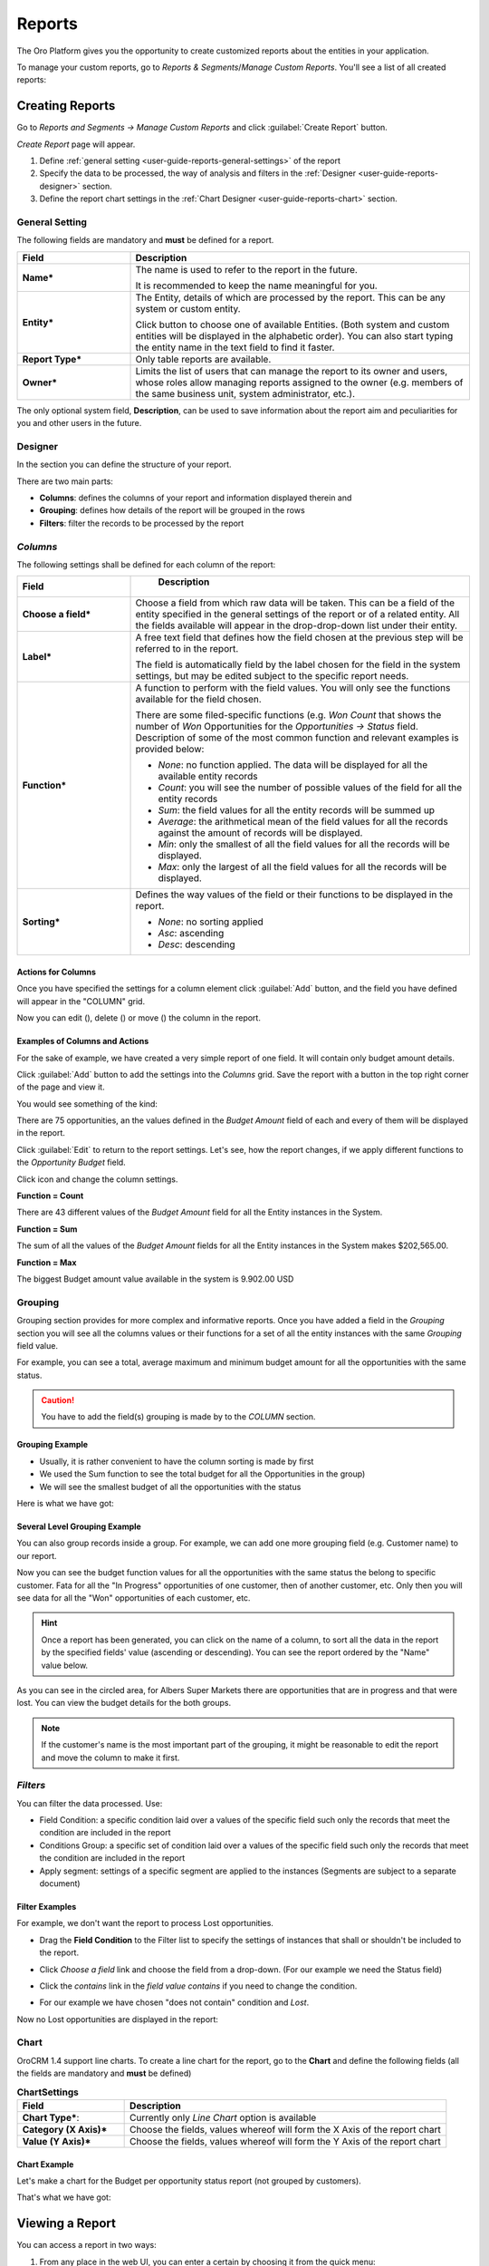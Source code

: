 .. _user-guide-reports:

Reports
=======

The Oro Platform gives you the opportunity to create customized reports about
the entities in your application.

To manage your custom reports, go to *Reports & Segments*/*Manage Custom Reports*.
You'll see a list of all created reports:

.. image:: /user_guide/img/reports/reports.png

.. _book-reports-create-report:

Creating Reports
----------------

Go to *Reports and Segments → Manage Custom Reports* and click :guilabel:`Create Report` button.

*Create Report* page will appear.

1. Define :ref:`general setting <user-guide-reports-general-settings>` of the report
2. Specify the data to be processed, the way of analysis and filters in the :ref:`Designer 
   <user-guide-reports-designer>` section.
3. Define the report chart settings in the :ref:`Chart Designer <user-guide-reports-chart>` section. 


.. _user-guide-reports-general-settings:

General Setting
^^^^^^^^^^^^^^^

.. image:: ./img/reports/general.png

The following fields are mandatory and **must** be defined for a report.

.. csv-table::
  :header: "Field","Description"
  :widths: 10, 30

  "**Name***","The name is used to refer to the report in the future.
  
  It is recommended to keep the name meaningful for you."
  "**Entity***","The Entity, details of which are processed by the report. This can be any system or custom entity.

  Click |Bdropdown| button to choose one of available Entities. 
  (Both system and custom entities will be displayed in the alphabetic order). 
  You can also start typing the entity name in the text field to find it faster."
  "**Report Type***","Only table reports are available."
  "**Owner***","Limits the list of users that can manage the report to its owner and users, whose roles allow managing 
  reports assigned to the owner (e.g. members of the same business unit, system administrator, etc.)."

The only optional system field, **Description**, can be used to save information about the report aim and peculiarities
for you and other users in the future. 


.. _user-guide-reports-designer:

Designer
^^^^^^^^

In the section you can define the structure of your report.

.. image:: ./img/reports/designer.png

There are two main parts:

- **Columns**: defines the columns of your report and information displayed therein and

- **Grouping**: defines how details of the report will be grouped in the rows

- **Filters**: filter the records to be processed by the report

*Columns*
^^^^^^^^^

The following settings shall be defined for each column of the report:

.. csv-table:: 
  :header: "Field","   Description"
  :widths: 10, 30

  "**Choose a field***","Choose a field from which raw data will be taken. This can be a field of the entity
  specified in the general settings of the report or of a related entity. All the fields available will appear in the 
  drop-drop-down list under their entity."
  "**Label***","A free text field that defines how the field chosen at the previous step will be referred to in the 
  report.  
  
  The field is automatically field by the label chosen for the field in the system settings, but may be edited subject 
  to the specific report needs."                 
  "**Function***","A function to perform with the field values. You will only see the functions available for the field
  chosen.
  
  There are some filed-specific functions (e.g. *Won Count* that shows the number of *Won* Opportunities for the 
  *Opportunities → Status* field. Description of some of the most common function and relevant examples is
  provided below:

  - *None*: no function applied. The data will be displayed for all the available entity records
   
  - *Count*: you will see the number of possible values of the field for all the entity records
   
  - *Sum*: the field values for all the entity records will be summed up
    
  - *Average*: the arithmetical mean of the field values for all the records against the amount of records will be 
    displayed.
    
  - *Min*: only the smallest of all the field values for all the records will be displayed.
   
  - *Max*: only the largest of all the field values for all the records will be displayed.
  
  "
  "**Sorting***","Defines the way values of the field or their functions to be displayed in the report.
   
  - *None*: no sorting applied 
  - *Asc*: ascending
  - *Desc*: descending
  
  "

  
Actions for Columns
"""""""""""""""""""
    
Once you have specified the settings for a column element click :guilabel:`Add` button, and the field you have defined 
will appear in the "COLUMN" grid.

Now you can edit (|IcEdit|), delete (|IcDelete|) or move (|IcMove|) the column in the report. 


Examples of Columns and Actions 
"""""""""""""""""""""""""""""""

For the sake of example, we have created a very simple report of one field. It will contain only budget amount details. 

.. image:: ./img/reports/RepEx1.png

 
Click :guilabel:`Add` button to add the settings into the *Columns* grid. Save the report with a button in the top right
corner of the page and view it.

You would see something of the kind:

.. image:: ./img/reports/RepEx1a.png


There are 75 opportunities, an the values defined in the *Budget Amount* field of each and every of them will be
displayed in the report.

Click :guilabel:`Edit` to return to the report settings. Let's see, how the report changes, if we apply different 
functions to the *Opportunity Budget* field. 

Click |IcEdit| icon and change the column settings. 

**Function = Count**

.. image:: ./img/reports/RepEx1.png


There are 43 different values of the *Budget Amount* field for all the Entity instances in the System.

**Function = Sum**

.. image:: ./img/reports/RepEx1b.png

   
The sum of all the values of the *Budget Amount* fields for all the Entity instances in the System makes 
$202,565.00.

**Function = Max**

.. image:: ./img/reports/RepEx1e.png


The biggest Budget amount value available in the system is 9.902.00 USD
 
 
Grouping
^^^^^^^^
 
Grouping section provides for more complex and informative reports. Once you have added a field in the *Grouping* 
section you will see all the columns values or their functions for a set of all the entity instances with the same 
*Grouping* field value.

For example, you can see a total, average maximum and minimum budget amount for all the opportunities with the same 
status.

.. caution:: 

    You have to add the field(s) grouping is made by to the *COLUMN* section.

Grouping Example 
""""""""""""""""

.. image:: ./img/reports/RepEx2.png


- Usually, it is rather convenient to have the column sorting is made by first

- We used the Sum function to see the total budget for all the Opportunities in the group)
   
- We will see the smallest budget of all the opportunities with the status
   
 

Here is what we have got:

.. image:: ./img/reports/RepEx2a.png



Several Level Grouping Example
""""""""""""""""""""""""""""""

You can also group records inside a group. For example, we can add one more grouping field (e.g. Customer name) to our 
report.

.. image:: ./img/reports/RepEx3.png

Now you can see the budget function values for all the opportunities with the same status the belong to specific 
customer. Fata for all the "In Progress" opportunities of one customer, then of another customer, etc. Only 
then you will see data for all the "Won" opportunities of each customer, etc.

.. image:: ./img/reports/RepEx3a.png


.. hint::

    Once a report has been generated, you can click on the name of a column, to sort all the data in the report by the
    specified fields' value (ascending or descending). You can see the report ordered by the "Name" value below.

.. image:: ./img/reports/RepEx3b.png


As you can see in the circled area, for Albers Super Markets there are opportunities that are in progress and 
that were lost. You can view the budget details for the both groups.

.. note::
    
    If the customer's name is the most important part of the grouping, it might be reasonable to edit the report and 
    move the column to make it first.

    
*Filters*
^^^^^^^^^

You can filter the data processed. Use:

- Field Condition: a specific condition laid over a values of the specific field such only the records that meet the 
  condition are included in the report

- Conditions Group: a specific set of condition laid over a values of the specific field such only the records that meet 
  the condition are included in the report

- Apply segment: settings of a specific segment are applied to the instances (Segments are subject to a separate
  document)

 
Filter Examples
"""""""""""""""

For example, we don't want the report to process Lost opportunities.  

- Drag the **Field Condition** to the Filter list to specify the settings of instances that shall or shouldn't be 
  included to the report.

.. image:: ./img/reports/RepExFilter1.png


- Click *Choose a field* link and choose the field from a drop-down. (For our example we need the Status field)

.. image:: ./img/reports/RepExFilter2.png


- Click the *contains* link in the *field value contains* if you need to change the condition.
   
.. image:: ./img/reports/RepExFilter3.png


- For our example we have chosen "does not contain" condition and *Lost*.

Now no Lost opportunities are displayed in the report:

.. image:: ./img/reports/RepExFilter4.png


.. _user-guide-reports-chart:

Chart
^^^^^

OroCRM 1.4 support line charts. To create a line chart for the report, go to the **Chart** and define the following 
fields (all the fields are mandatory and **must** be defined)

.. csv-table:: **ChartSettings**
  :header: "Field","Description"
  :widths: 10, 30

  "**Chart Type***:","Currently only *Line Chart* option is available"
  "**Category (X Axis)***","Choose the fields, values whereof will form the X Axis of the report chart"
  "**Value (Y Axis)***","Choose the fields, values whereof will form the Y Axis of the report chart"

Chart Example
"""""""""""""

Let's make a chart for the Budget per opportunity status report (not grouped by customers). 


.. image:: ./img/reports/RepExChart1.png


That's what we have got:

.. image:: ./img/reports/RepExChart2.png



.. _book-reports-view-report:

Viewing a Report
----------------

You can access a report in two ways:

#. From any place in the web UI, you can enter a certain by choosing it from
   the quick menu:

   .. image:: /user_guide/img/reports/quick-menu.png

#. When you're viewing the list of all available reports, you can simply click
   on its row.

When you have selected the report to view, you'll see the data you selected
when creating it presented as a nice table:

.. image:: /user_guide/img/reports/report-details.png

You can export the presented data in CSV format clicking on the *Export Grid*
button. The data shown above will then look like this:

.. code-block:: text

    Name,"Parent BU","# Users"
    Main,,1
    Sales,"Sales Asia",0
    Sales,"Sales Europe",0
    Sales,"Sales North America",0
    "Sales Asia",,0
    "Sales Europe",,0
    "Sales North America",,0

Modifying and Deleting Records
------------------------------

When you :ref:`view <book-reports-view-report>`, you can modify or delete
a report clicking on the appropriate button in the upper right corner. To
avoid accidentally losing reports, you will have to confirm the removal of
a report when you click the *Delete* button:

.. image:: /user_guide/img/reports/delete-confirm.png

When you click on the *Edit* button, you'll see the form that you already
saw when :ref:`creating <book-reports-create-report>` the report.



.. |Bdropdown| image:: ./img/buttons/Bdropdown.png
   :align: middle

.. |IcEdit| image:: ./img/buttons/IcEdit.png
   :align: middle
   
.. |IcDelete| image:: ./img/buttons/IcDelete.png
   :align: middle
   
.. |IcMove| image:: ./img/buttons/IcMove.png
   :align: middle
